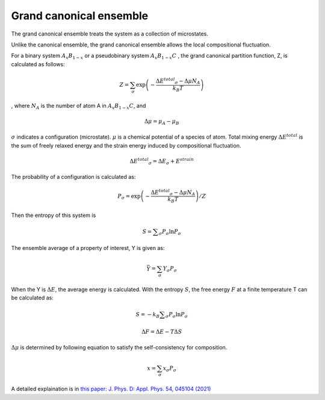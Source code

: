 Grand canonical ensemble
========================

The grand canonical ensemble treats the system as a collection of microstates.

Unlike the canonical ensemble, the grand canonical ensemble allows the local compositional fluctuation.

For a binary system
:math:`A_{x}B_{1-x}`
or a pseudobinary system
:math:`A_{x}B_{1-x}C`
, the grand canonical partition function, Z, is calculated as follows:

.. math::

 Z = \sum_{\sigma}\exp\left({ -\frac{\Delta E ^{total} _\sigma - \Delta \mu N_A }{k_B T} }\right)

, where :math:`N_A` is the number of atom A in :math:`A_{x}B_{1-x}C`, and

.. math::
 \Delta \mu = \mu _A - \mu _B

:math:`\sigma` indicates a configuration (microstate). 
:math:`\mu` is a chemical potential of a species of atom. 
Total mixing energy :math:`\Delta E ^{total}`  is the sum of freely relaxed energy and the strain energy induced by compositional fluctuation.

.. math::

 \Delta E ^{total} _\sigma =\Delta E _\sigma + E^{strain}

The probability of a configuration is calculated as:

.. math::

 P _\sigma = \exp\left( -\frac{\Delta E ^{total} _\sigma - \Delta \mu N_A }{k_B T} \right) / Z

Then the entropy of this system is

.. math::
 
 S= \sum _\sigma P _\sigma \ln P _\sigma

The ensemble average of a property of interest, Y is given as:

.. math::

 \bar Y = \sum_{\sigma} Y _{\sigma} P _{\sigma}

When the Y is :math:`\Delta E`, the average energy is calculated.
With the entropy :math:`S`, the free energy :math:`F` at a finite temperature T can be calculated as:

.. math::
 
 S= -k_B \sum _\sigma P _\sigma \ln P _\sigma

 \Delta F= \Delta E - T \Delta S



:math:`\Delta \mu` is determined by following equation to satisfy the self-consistency for composition.

.. math::

 x = \sum_{\sigma} x _\sigma P _\sigma



A detailed explaination is in `this paper: J. Phys. D: Appl. Phys. 54, 045104 (2021) <https://doi.org/10.1088/1361-6463/abbf78>`_



